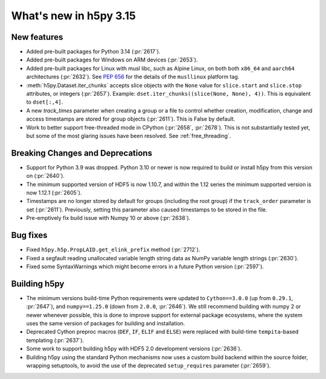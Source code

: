 What's new in h5py 3.15
=======================

New features
------------

* Added pre-built packages for Python 3.14 (:pr:`2617`).
* Added pre-built packages for Windows on ARM devices (:pr:`2653`).
* Added pre-built packages for Linux with musl libc, such as Alpine Linux, on both
  both ``x86_64`` and ``aarch64`` architectures (:pr:`2632`). See :pep:`656` for
  the details of the ``musllinux`` platform tag.
* :meth:`h5py.Dataset.iter_chunks` accepts slice objects with the ``None`` value
  for ``slice.start`` and ``slice.stop`` attributes, or integers (:pr:`2657`).
  Example: ``dset.iter_chunks((slice(None, None), 4))``. This is equivalent to
  ``dset[:,4]``.
* A new `track_times` parameter when creating a group or a file to control
  whether creation, modification, change and access timestamps are stored
  for group objects (:pr:`2611`). This is False by default.
* Work to better support free-threaded mode in CPython (:pr:`2658`, :pr:`2678`).
  This is not substantially tested yet, but some of the most glaring issues
  have been resolved. See :ref:`free_threading`.

Breaking Changes and Deprecations
---------------------------------

* Support for Python 3.9 was dropped. Python 3.10 or newer is now required
  to build or install h5py from this version on (:pr:`2640`).
* The minimum supported version of HDF5 is now 1.10.7, and within the 1.12 series
  the minimum supported version is now 1.12.1 (:pr:`2605`).
* Timestamps are no longer stored by default for groups (including the root group)
  if the ``track_order`` parameter is set (:pr:`2611`). Previously, setting this
  parameter also caused timestamps to be stored in the file.
* Pre-emptively fix build issue with Numpy 10 or above (:pr:`2638`).

Bug fixes
---------

* Fixed ``h5py.h5p.PropLAID.get_elink_prefix`` method (:pr:`2712`).
* Fixed a segfault reading unallocated variable length string data as NumPy
  variable length strings (:pr:`2630`).
* Fixed some SyntaxWarnings which might become errors in a future Python version
  (:pr:`2597`).

Building h5py
-------------

* The minimum versions build-time Python requirements were updated to
  ``Cython==3.0.0`` (up from ``0.29.1``, :pr:`2647`), and ``numpy==1.25.0``
  (down from ``2.0.0``, :pr:`2646`). We still recommend building with numpy 2 or
  newer whenever possible, this is done to improve support for external package
  ecosystems, where the system uses the same version of packages for building
  and installation.
* Deprecated Cython preproc macros (``DEF``, ``IF``, ``ELIF`` and ``ELSE``)
  were replaced with build-time ``tempita``-based templating (:pr:`2637`).
* Some work to support building h5py with HDF5 2.0 development versions
  (:pr:`2636`).
* Building h5py using the standard Python mechanisms now uses a custom build
  backend within the source folder, wrapping setuptools, to avoid the use of the
  deprecated ``setup_requires`` parameter (:pr:`2659`).
